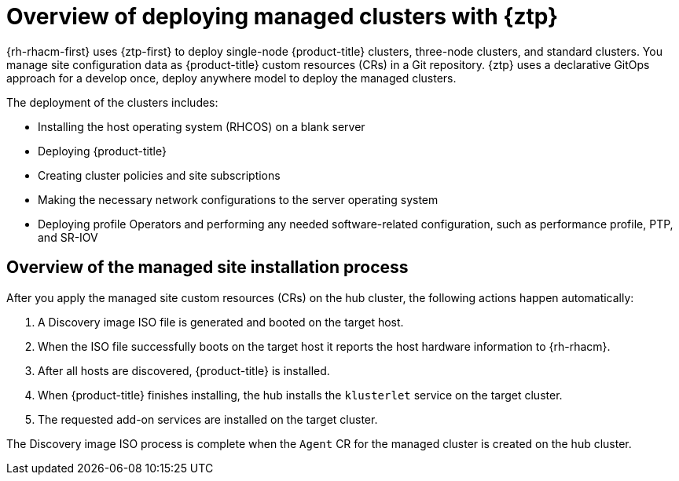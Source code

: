 // Module included in the following assemblies:
//
// * scalability_and_performance/ztp_far_edge/ztp-deploying-far-edge-sites.adoc

:_mod-docs-content-type: CONCEPT
[id="ztp-ztp-building-blocks_{context}"]
= Overview of deploying managed clusters with {ztp}

{rh-rhacm-first} uses {ztp-first} to deploy single-node {product-title} clusters, three-node clusters, and standard clusters. You manage site configuration data as {product-title} custom resources (CRs) in a Git repository. {ztp} uses a declarative GitOps approach for a develop once, deploy anywhere model to deploy the managed clusters.

The deployment of the clusters includes:

* Installing the host operating system (RHCOS) on a blank server

* Deploying {product-title}

* Creating cluster policies and site subscriptions

* Making the necessary network configurations to the server operating system

* Deploying profile Operators and performing any needed software-related configuration, such as performance profile, PTP, and SR-IOV

[discrete]
[id="ztp-overview-managed-site-installation-process_{context}"]
== Overview of the managed site installation process

After you apply the managed site custom resources (CRs) on the hub cluster, the following actions happen automatically:

. A Discovery image ISO file is generated and booted on the target host.

. When the ISO file successfully boots on the target host it reports the host hardware information to {rh-rhacm}.

. After all hosts are discovered, {product-title} is installed.

. When {product-title} finishes installing, the hub installs the `klusterlet` service on the target cluster.

. The requested add-on services are installed on the target cluster.

The Discovery image ISO process is complete when the `Agent` CR  for the managed cluster is created on the hub cluster.
